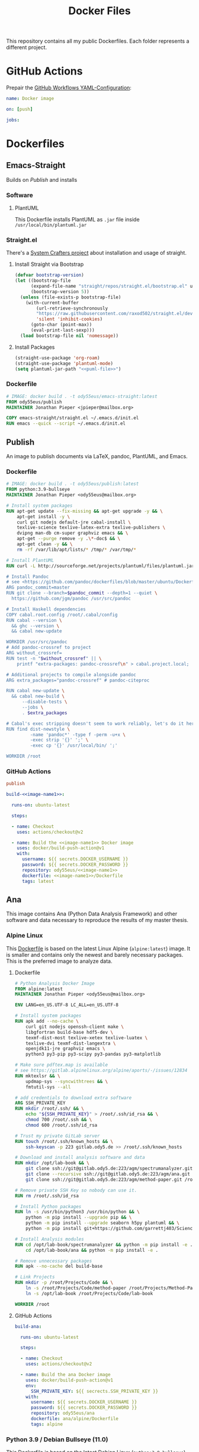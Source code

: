 #+TITLE: Docker Files

This repository contains all my public Dockerfiles.
Each folder represents a different project.

* GitHub Actions
Prepair the [[file:.github/workflows/dockerimage.yaml][GitHub Workflows YAML-Configuration]]:
#+begin_src yaml :tangle .github/workflows/dockerimage.yaml
name: Docker image

on: [push]

jobs:
#+end_src

* Dockerfiles
** Emacs-Straight
Builds on [[*Publish][Publish]] and installs
*** Software
**** PlantUML
This Dockerfile installs PlantUML as ~.jar~ file inside ~/usr/local/bin/plantuml.jar~
#+NAME: puml-file
#+begin_src sh :exports no
/usr/local/bin/plantuml.jar
#+end_src
*** Straight.el
There's a [[https://systemcrafters.cc/advanced-package-management/using-straight-el/][System Crafters project]] about installation and usage of straight.

#+begin_src emacs-lisp :exports no :tangle emacs-straight/straight.el
;;; straight.el --- ody55eus/emacs-straight-*- lexical-binding: t; -*-
;;
;; Copyright (C) 2021 Jonathan Pieper
;;
;; Author: Jonathan Pieper <https://github.com/jp>
;; Maintainer: Jonathan Pieper <ody55eus@mailbox.org>
;; Created: September 24, 2021
;; Modified: September 24, 2021
;; Version: 0.0.1
;; Keywords: abbrev bib c calendar comm convenience data docs emulations extensions faces files frames games hardware help hypermedia i18n internal languages lisp local maint mail matching mouse multimedia news outlines processes terminals tex tools unix vc wp
;; Homepage: https://github.com/jp/packages
;; Package-Requires: ((emacs "24.3"))
;;
;; This file is not part of GNU Emacs.
;;
;;; Commentary:
;;
;;
;;
;;; Code:
#+end_src

**** Install Straight via Bootstrap
#+begin_src emacs-lisp :tangle emacs-straight/straight.el
(defvar bootstrap-version)
(let ((bootstrap-file
      (expand-file-name "straight/repos/straight.el/bootstrap.el" user-emacs-directory))
      (bootstrap-version 5))
  (unless (file-exists-p bootstrap-file)
    (with-current-buffer
        (url-retrieve-synchronously
        "https://raw.githubusercontent.com/raxod502/straight.el/develop/install.el"
        'silent 'inhibit-cookies)
      (goto-char (point-max))
      (eval-print-last-sexp)))
  (load bootstrap-file nil 'nomessage))
#+end_src

**** Install Packages
#+begin_src emacs-lisp :tangle emacs-straight/straight.el :noweb yes
(straight-use-package 'org-roam)
(straight-use-package 'plantuml-mode)
(setq plantuml-jar-path "<<puml-file>>")
#+end_src

*** Dockerfile
#+begin_src dockerfile :tangle emacs-straight/Dockerfile
# IMAGE: docker build . -t ody55eus/emacs-straight:latest
FROM ody55eus/publish
MAINTAINER Jonathan Pieper <jpieper@mailbox.org>

COPY emacs-straight/straight.el ~/.emacs.d/init.el
RUN emacs --quick --script ~/.emacs.d/init.el

#+end_src
** Publish
An image to publish documents via \LaTeX, pandoc, PlantUML, and Emacs.
*** Dockerfile
#+begin_src dockerfile :tangle publish/Dockerfile :noweb yes
# IMAGE: docker build . -t ody55eus/publish:latest
FROM python:3.9-bullseye
MAINTAINER Jonathan Pieper <ody55eus@mailbox.org>

# Install system packages
RUN apt-get update --fix-missing && apt-get upgrade -y && \
    apt-get install -y \
    curl git nodejs default-jre cabal-install \
    texlive-science texlive-latex-extra texlive-publishers \
    dvipng man-db cm-super graphviz emacs && \
    apt-get --purge remove -y .\*-doc$ && \
    apt-get clean -y && \
    rm -rf /var/lib/apt/lists/* /tmp/* /var/tmp/*

# Install PlantUML
RUN curl -L http://sourceforge.net/projects/plantuml/files/plantuml.jar/download > <<puml-file>>

# Install Pandoc
# see <https://github.com/pandoc/dockerfiles/blob/master/ubuntu/Dockerfile#L33>
ARG pandoc_commit=master
RUN git clone --branch=$pandoc_commit --depth=1 --quiet \
  https://github.com/jgm/pandoc /usr/src/pandoc

# Install Haskell dependencies
COPY cabal.root.config /root/.cabal/config
RUN cabal --version \
  && ghc --version \
  && cabal new-update

WORKDIR /usr/src/pandoc
# Add pandoc-crossref to project
ARG without_crossref=
RUN test -n "$without_crossref" || \
    printf "extra-packages: pandoc-crossref\n" > cabal.project.local;

# Additional projects to compile alongside pandoc
ARG extra_packages="pandoc-crossref" # pandoc-citeproc

RUN cabal new-update \
  && cabal new-build \
      --disable-tests \
      --jobs \
      . $extra_packages

# Cabal's exec stripping doesn't seem to work reliably, let's do it here.
RUN find dist-newstyle \
         -name 'pandoc*' -type f -perm -u+x \
         -exec strip '{}' ';' \
         -exec cp '{}' /usr/local/bin/ ';'

WORKDIR /root
#+end_src

*** GitHub Actions
#+name:image-name1
#+begin_src conf :noweb yes
publish
#+end_src

#+begin_src yaml :tangle .github/workflows/dockerimage.yaml :noweb yes
  build-<<image-name1>>:

    runs-on: ubuntu-latest

    steps:

    - name: Checkout
      uses: actions/checkout@v2

    - name: Build the <<image-name1>> Docker image
      uses: docker/build-push-action@v1
      with:
        username: ${{ secrets.DOCKER_USERNAME }}
        password: ${{ secrets.DOCKER_PASSWORD }}
        repository: ody55eus/<<image-name1>>
        dockerfile: <<image-name1>>/Dockerfile
        tags: latest
#+end_src

** Ana
This image contains Ana (Python Data Analysis Framework) and other software and data necessary to reproduce the results of my master thesis.
*** Alpine Linux
  This [[file:ana/alpine/Dockerfile][Dockerfile]] is based on the latest Linux Alpine (=alpine:latest=) image. It is smaller and contains only the newest and barely necessary packages. This is the preferred image to analyze data.
**** Dockerfile
#+begin_src dockerfile :tangle ana/alpine/Dockerfile
# Python Analysis Docker Image
FROM alpine:latest
MAINTAINER Jonathan Pieper <ody55eus@mailbox.org>

ENV LANG=en_US.UTF-8 LC_ALL=en_US.UTF-8

# Install system packages
RUN apk add --no-cache \
    curl git nodejs openssh-client make \
    libgfortran build-base hdf5-dev \
    texmf-dist-most texlive-xetex texlive-luatex \
    texlive-dvi texmf-dist-langextra \
    openjdk11-jre graphviz emacs \
    python3 py3-pip py3-scipy py3-pandas py3-matplotlib

# Make sure pdftex.map is available
# see https://gitlab.alpinelinux.org/alpine/aports/-/issues/12834
RUN mktexlsr && \
    updmap-sys --syncwithtrees && \
    fmtutil-sys --all

# add credentials to download extra software
ARG SSH_PRIVATE_KEY
RUN mkdir /root/.ssh/ && \
    echo "${SSH_PRIVATE_KEY}" > /root/.ssh/id_rsa && \
    chmod 700 /root/.ssh && \
    chmod 600 /root/.ssh/id_rsa

# Trust my private GitLab server
RUN touch /root/.ssh/known_hosts && \
    ssh-keyscan -p 223 gitlab.ody5.de >> /root/.ssh/known_hosts

# Download and install analysis software and data
RUN mkdir /opt/lab-book && \
    git clone ssh://git@gitlab.ody5.de:223/agm/spectrumanalyzer.git /opt/lab-book/spectrumanalyzer && \
    git clone --recursive ssh://git@gitlab.ody5.de:223/agm/ana.git /opt/lab-book/ana && \
    git clone ssh://git@gitlab.ody5.de:223/agm/method-paper.git /root/Projects/Code/method-paper

# Remove private SSH Key so nobody can use it.
RUN rm /root/.ssh/id_rsa

# Install Python packages
RUN ln -s /usr/bin/python3 /usr/bin/python && \
    python -m pip install --upgrade pip && \
    python -m pip install --upgrade seaborn h5py plantuml && \
    python -m pip install git+https://github.com/garrettj403/SciencePlots.git

# Install Analysis modules
RUN cd /opt/lab-book/spectrumanalyzer && python -m pip install -e . && \
    cd /opt/lab-book/ana && python -m pip install -e .

# Remove unnecessary packages
RUN apk --no-cache del build-base

# Link Projects
RUN mkdir -p /root/Projects/Code && \
    ln -s /root/Projects/Code/method-paper /root/Projects/Method-Paper && \
    ln -s /opt/lab-book /root/Projects/Code/lab-book

WORKDIR /root

#+end_src

**** GitHub Actions
#+begin_src yaml
  build-ana:

    runs-on: ubuntu-latest

    steps:

    - name: Checkout
      uses: actions/checkout@v2

    - name: Build the ana Docker image
      uses: docker/build-push-action@v1
      env:
        SSH_PRIVATE_KEY: ${{ secrects.SSH_PRIVATE_KEY }}
      with:
        username: ${{ secrets.DOCKER_USERNAME }}
        password: ${{ secrets.DOCKER_PASSWORD }}
        repository: ody55eus/ana
        dockerfile: ana/alpine/Dockerfile
        tags: alpine
#+end_src

*** Python 3.9 / Debian Bullseye (11.0)
  This [[file:ana/bullseye/Dockerfile][Dockerfile]] is based on the latest Debian Linux (=python:3.9-bullseye=) image. Debian provides older, but more stable packages.
****  Dockerfile
#+begin_src dockerfile :tangle ana/bullseye/Dockerfile
# Python Analysis Docker Image
FROM python:3.9-bullseye
MAINTAINER Jonathan Pieper <ody55eus@mailbox.org>

ENV LANG=C.UTF-8 LC_ALL=C.UTF-8

# Install system packages
RUN apt-get update --fix-missing && apt-get install -y \
    git nodejs default-jre \
    texlive texlive-science texlive-latex-extra texlive-xetex texlive-publishers \
    dvipng man-db cm-super graphviz emacs && \
    apt-get --purge remove -y .\*-doc$ && \
    apt-get clean -y && \
    rm -rf /var/lib/apt/lists/* /tmp/* /var/tmp/*

# add credentials to download extra software
ARG SSH_PRIVATE_KEY
RUN mkdir /root/.ssh/ && \
    echo "${SSH_PRIVATE_KEY}" > /root/.ssh/id_rsa && \
    chmod 700 /root/.ssh && \
    chmod 600 /root/.ssh/id_rsa

# Trust my private GitLab server
RUN touch /root/.ssh/known_hosts && \
    ssh-keyscan -p 223 gitlab.ody5.de >> /root/.ssh/known_hosts

# Download and install analysis software and data
RUN mkdir /opt/lab-book && \
    git clone ssh://git@gitlab.ody5.de:223/agm/spectrumanalyzer.git /opt/lab-book/spectrumanalyzer && \
    git clone --recursive ssh://git@gitlab.ody5.de:223/agm/ana.git /opt/lab-book/ana && \
    git clone ssh://git@gitlab.ody5.de:223/agm/method-paper.git /root/Projects/Code/method-paper

# Remove private SSH Key so nobody can use it.
RUN rm /root/.ssh/id_rsa

# Install Python packages
    RUN python -m pip install --upgrade pip && \
    python -m pip install --upgrade \
    numpy pandas scipy matplotlib seaborn h5py plantuml && \
    python -m pip install git+https://github.com/garrettj403/SciencePlots.git

# Install Analysis modules
RUN cd /opt/lab-book/spectrumanalyzer && python -m pip install -e . && \
    cd /opt/lab-book/ana && python -m pip install -e .

# Link Projects
RUN mkdir -p /root/Projects/Code && \
    ln -s /root/Projects/Code/method-paper /root/Projects/Method-Paper && \
    ln -s /opt/lab-book /root/Projects/Code/lab-book

WORKDIR /root

#+end_src

**** GitHub Actions
#+begin_src yaml
  build-ana-bullseye:

    runs-on: ubuntu-latest

    steps:

    - name: Checkout
      uses: actions/checkout@v2

    - name: Build the ana bullseye Docker image
      uses: docker/build-push-action@v1
      env:
        SSH_PRIVATE_KEY: ${{ secrects.SSH_PRIVATE_KEY }}
      with:
        username: ${{ secrets.DOCKER_USERNAME }}
        password: ${{ secrets.DOCKER_PASSWORD }}
        repository: ody55eus/ana
        dockerfile: ana/bullseye/Dockerfile
        tags: bullseye
#+end_src

** Evaluate
This [[file:evaluate/Dockerfile][Dockerfile]] installs Python and Anaconda on a plain Debian Linux image.
#+begin_src dockerfile :tangle evaluate/Dockerfile
# IMAGE: docker build . -t ody55eus/evaluate:base
FROM debian:latest

WORKDIR /root

ENV LANG=C.UTF-8 LC_ALL=C.UTF-8
ENV PATH /opt/conda/bin:$PATH

RUN apt-get update --fix-missing && apt-get install -y wget bzip2 ca-certificates \
    libglib2.0-0 libxext6 libsm6 libxrender1 \
    git mercurial subversion

RUN wget --quiet https://repo.anaconda.com/archive/Anaconda3-5.3.0-Linux-x86_64.sh -O ~/anaconda.sh && \
    /bin/bash ~/anaconda.sh -b -p /opt/conda && \
    rm ~/anaconda.sh && \
    ln -s /opt/conda/etc/profile.d/conda.sh /etc/profile.d/conda.sh && \
    echo ". /opt/conda/etc/profile.d/conda.sh" >> ~/.bashrc && \
    echo "conda activate base" >> ~/.bashrc

RUN apt-get install -y curl grep sed dpkg && \
    TINI_VERSION=`curl https://github.com/krallin/tini/releases/latest | grep -o "/v.*\"" | sed 's:^..\(.*\).$:\1:'` && \
    curl -L "https://github.com/krallin/tini/releases/download/v${TINI_VERSION}/tini_${TINI_VERSION}.deb" > tini.deb && \
    dpkg -i tini.deb && \
    rm tini.deb && \
    apt-get clean

RUN conda create -n py37 -y python=3.7 \
      numpy pandas scipy matplotlib seaborn \
	  h5py pyarrow \
      notebook

WORKDIR /root


#+end_src

** Flowers
*** Dockerfile
This [[file:flowers/Dockerfile][Dockerfile]] installs all software and images necessary to classify flowers. It contains images from two different Kaggle challenges designed to learn the features of flowers. It provides the base image for the flowers project.
#+begin_src dockerfile :tangle flowers/Dockerfile
# IMAGE: docker build . -t ody55eus/flowers
FROM python:3.7

WORKDIR /root

# Add Kaggle API
ADD kaggle.json /root/.kaggle/kaggle.json
RUN chmod 600 /root/.kaggle/kaggle.json

# Install Python Requirements
RUN python -m pip install --upgrade pip
RUN pip install pytest kaggle
RUN pip install keras-preprocessing numpy pandas scikit-learn scipy seaborn tensorboard tensorflow>=2.2 tensorflow-probability opencv-python pydot==1.2.3 jupyterlab
RUN pip install Pillow

# Create Data Directories
RUN mkdir data
RUN mkdir data/data1
RUN mkdir data/data2

# Download images from Kaggle
WORKDIR /root/data/data1
RUN kaggle datasets download mgornergoogle/five-flowers
RUN unzip five-flowers.zip && rm five-flowers.zip

WORKDIR /root/data/data2
RUN kaggle datasets download ianmoone0617/flower-goggle-tpu-classification
RUN unzip flower-goggle-tpu-classification.zip && rm flower-goggle-tpu-classification.zip

# Delete Kaggle API Key
RUN rm /root/.kaggle/kaggle.json

WORKDIR /root


#+end_src

*** Github Actions
#+name:image-name2
#+begin_src conf :noweb yes
flowers
#+end_src

#+begin_src yaml :noweb yes
    build-<<image-name2>>:

    runs-on: ubuntu-latest

    steps:

    - name: Checkout
      uses: actions/checkout@v2

    - name: write kagglejson
      run: echo "$KAGGLEJSON" > kaggle.json
      env:
        KAGGLEJSON: ${{ secrets.KAGGLEJSON }}

    - name: Build the <<image-name2>> Docker image
      uses: docker/build-push-action@v1
      with:
        username: ${{ secrets.DOCKER_USERNAME }}
        password: ${{ secrets.DOCKER_PASSWORD }}
        repository: ody55eus/<<image-name2>>
        dockerfile: <<image-name2>>/Dockerfile
        tags: latest
#+end_src

** Trajectory-Recognition
This [[file:trajectory-recognition/Dockerfile][Dockerfile]] installs Python and OpenCV together with pybgs to detect a background in a video. It provides the base image for the trajectory-recognition project published on GitLab.
#+begin_src dockerfile :tangle trajectory-recognition/Dockerfile
# IMAGE: docker build . -t ody55eus/trajecog:base
FROM debian:latest

WORKDIR /root

# Install dependencies
RUN apt update && apt upgrade && apt install -y \
    build-essential \
    cmake \
    pkg-config \
    wget \
    git \
    unzip \
    nano \
    curl \
	python3-pip \
    libopencv-dev \
    && apt-get autoclean && apt-get clean \
    && rm -rf /var/lib/apt/lists/* /tmp/* /var/tmp/*

RUN pip3 install numpy virtualenv opencv-python scikit-learn scikit-image
RUN pip3 install pybgs

WORKDIR /root


#+end_src
* License
  Copyright (C) 2021 Jonathan Pieper

This program is free software: you can redistribute it and/or modify
it under the terms of the GNU General Public License as published by
the Free Software Foundation version 3.

This program is distributed in the hope that it will be useful,
but WITHOUT ANY WARRANTY; without even the implied warranty of
MERCHANTABILITY or FITNESS FOR A PARTICULAR PURPOSE.  See the
GNU General Public License for more details.

You should have received a copy of the GNU General Public License
along with this program.  If not, see <http://www.gnu.org/licenses/>.
